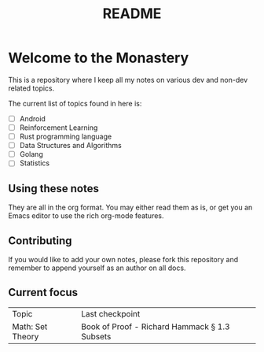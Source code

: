 #+title: README

* Welcome to the Monastery 

This is a repository where I keep all my notes on various dev and non-dev related topics.

The current list of topics found in here is:
- [ ] Android
- [ ] Reinforcement Learning
- [ ] Rust programming language
- [ ] Data Structures and Algorithms
- [ ] Golang
- [ ] Statistics

** Using these notes

They are all in the org format. You may either read them as is, or get you an Emacs editor to use the rich org-mode features.

** Contributing

If you would like to add your own notes, please fork this repository and remember to append yourself as an author on all docs.

** Current focus

| Topic            | Last checkpoint                               |
| Math: Set Theory | Book of Proof - Richard Hammack § 1.3 Subsets |
